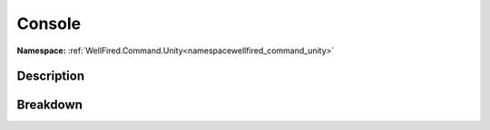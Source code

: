 .. _namespacewellfired_command_unity_runtime_console:

Console
========

**Namespace:** :ref:`WellFired.Command.Unity<namespacewellfired_command_unity>`

Description
------------



Breakdown
----------

